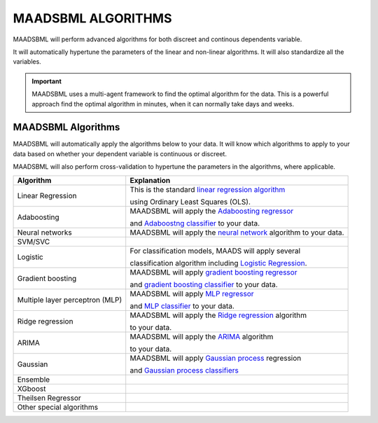 MAADSBML ALGORITHMS
==================

MAADSBML will perform advanced algorithms for both discreet and continous dependents variable.

It will automatically hypertune the parameters of the linear and non-linear algorithms.  It will also standardize all the variables.

.. important::

   MAADSBML uses a multi-agent framework to find the optimal algorithm for the data.  This is a powerful approach find the optimal algorithm in minutes, when it 
   can normally take days and weeks.

MAADSBML Algorithms
---------------------

MAADSBML will automatically apply the algorithms below to your data.  It will know which algorithms to apply to your data based on whether your dependent variable is continuous or discreet.

MAADSBML will also perform cross-validation to hypertune the parameters in the algorithms, where applicable.

.. list-table::

   * - **Algorithm**
     - **Explanation**
   * - Linear Regression
     - This is the standard `linear regression algorithm <https://scikit-learn.org/stable/modules/generated/sklearn.linear_model.LinearRegression.html>`_

       using Ordinary Least Squares (OLS).
   * - Adaboosting
     - MAADSBML will apply the `Adaboosting regressor <https://scikit-learn.org/stable/modules/generated/sklearn.ensemble.AdaBoostRegressor.html>`_

       and `Adaboostng classifier <https://scikit-learn.org/stable/modules/generated/sklearn.ensemble.AdaBoostClassifier.html>`_ to your data.
   * - Neural networks
     - MAADSBML will apply the `neural network <https://scikit-learn.org/stable/modules/neural_networks_supervised.html>`_ algorithm to your data.
   * - SVM/SVC
     - 
   * - Logistic
     - For classification models, MAADS will apply several 

       classification algorithm including `Logistic Regression <https://scikit-learn.org/stable/modules/generated/sklearn.linear_model.LogisticRegression.html>`_.
   * - Gradient boosting
     - MAADSBML will apply `gradient boosting regressor <https://scikit-learn.org/stable/modules/generated/sklearn.ensemble.GradientBoostingRegressor.html>`_

       and `gradient boosting classifier <https://scikit-learn.org/stable/modules/generated/sklearn.ensemble.GradientBoostingClassifier.html>`_ to your data.
   * - Multiple layer perceptron (MLP)
     - MAADSBML will apply `MLP regressor <https://scikit-learn.org/stable/modules/generated/sklearn.neural_network.MLPRegressor.html>`_

       and `MLP classifier <https://scikit-learn.org/stable/modules/generated/sklearn.neural_network.MLPClassifier.html>`_ to your data.
   * - Ridge regression
     - MAADSBML will apply the `Ridge regression <https://scikit-learn.org/stable/modules/generated/sklearn.linear_model.Ridge.html>`_ algorithm

       to your data.
   * - ARIMA
     - MAADSBML will apply the `ARIMA <https://www.statsmodels.org/stable/generated/statsmodels.tsa.arima.model.ARIMA.html>`_ algorithm

       to your data.
   * - Gaussian
     - MAADSBML will apply `Gaussian process <https://scikit-learn.org/stable/modules/generated/sklearn.gaussian_process.GaussianProcessRegressor.html#sklearn.gaussian_process.GaussianProcessRegressor>`_ regression

       and `Gaussian process classifiers <https://scikit-learn.org/stable/modules/generated/sklearn.gaussian_process.GaussianProcessClassifier.html>`_
   * - Ensemble
     - 
   * - XGboost
     - 
   * - Theilsen Regressor
     - 
   * - Other special algorithms
     - 

  
  
